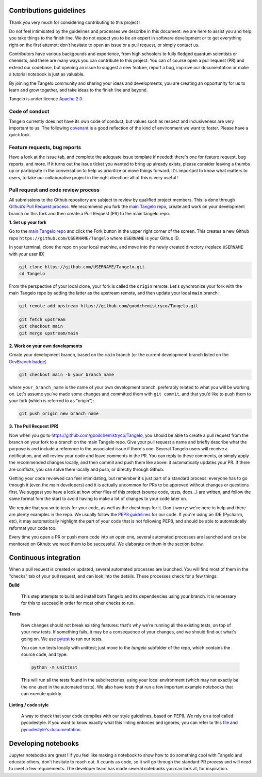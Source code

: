 Contributions guidelines
========================

Thank you very much for considering contributing to this project ! 

Do not feel intimidated by the guidelines and processes we describe in this document: we are here to assist you and help you take things to the finish line. We do not expect you to be an expert in software development or to get everything right on the first attempt: don’t hesitate to open an issue or a pull request, or simply contact us.

Contributors have various backgounds and experience, from high schoolers to fully fledged quantum scientists or chemists, and there are many ways you can contribute to this project. You can of course open a pull request (PR) and extend our codebase, but opening an issue to suggest a new feature, report a bug, improve our documentation or make a tutorial notebook is just as valuable.

By joining the Tangelo community and sharing your ideas and developments, you are creating an opportunity for us to learn and grow together, and take ideas to the finish line and beyond.

Tangelo is under licence `Apache 2.0 <http://www.apache.org/licenses/LICENSE-2.0>`_.


Code of conduct
---------------

Tangelo currently does not have its own code of conduct, but values such as respect and inclusiveness are very important to us. The following `covenant <https://www.contributor-covenant.org/version/1/4/code-of-conduct/>`_ is a good reflection of the kind of environment we want to foster. Please have a quick look.


Feature requests, bug reports
-----------------------------

Have a look at the issue tab, and complete the adequate issue template if needed: there's one for feature request, bug reports, and more. If it turns out the issue ticket you wanted to bring up already exists, please consider leaving a thumbs up or participate in the conversation to help us prioritize or move things forward. It's important to know what matters to users, to take our collaborative project in the right direction: all of this is very useful !


Pull request and code review process
------------------------------------

All submissions to the Github repository are subject to review by qualified project members. This is done through `Github’s Pull Request process <https://docs.github.com/en/pull-requests/collaborating-with-pull-requests/proposing-changes-to-your-work-with-pull-requests/about-pull-requests>`_. We recommend you fork the `main Tangelo repo <https://github.com/quantumsimulation/QEMIST_qSDK>`_, create and work on your development branch on this fork and then create a Pull Request (PR) to the main tangelo repo.


**1. Set up your fork**

Go to the `main Tangelo repo <https://github.com/goodchemistryco/Tangelo>`_ and click the Fork button in the upper right corner of the screen.
This creates a new Github repo ``https://github.com/USERNAME/Tangelo`` where ``USERNAME`` is your Github ID.

In your terminal, clone the repo on your local machine, and move into the newly created directory (replace ``USERNAME`` with your user ID)

.. code-block:: shell

  git clone https://github.com/USERNAME/Tangelo.git
  cd Tangelo

From the perspective of your local clone, your fork is called the ``origin`` remote. 
Let's synchronize your fork with the main Tangelo repo by adding the latter as the upstream remote, and then update your local ``main`` branch:

.. code-block:: shell

  git remote add upstream https://github.com/goodchemistryco/Tangelo.git

  git fetch upstream
  git checkout main
  git merge upstream/main


**2. Work on your own developments**

Create your development branch, based on the ``main`` branch (or the current development branch listed on the `DevBranch badge <./README.rst>`_)

.. code-block:: shell

  git checkout main -b your_branch_name

where ``your_branch_name`` is the name of your own development branch, preferably related to what you will be working on.
Let's assume you've made some changes and committed them with ``git commit``, and that you'd like to push them to your fork (which is referred to as "origin"):

.. code-block:: shell

  git push origin new_branch_name


**3. The Pull Request (PR)**

Now when you go to https://github.com/goodchemistryco/Tangelo, you should be able to create a pull request from the branch on your fork to a branch on the main Tangelo repo. Give your pull request a name and briefly describe what the purpose is and include a reference to the associated issue if there's one.
Several Tangelo users will receive a notification, and will review your code and leave comments in the PR. You can reply to these comments, or simply apply the recommended changes locally, and then commit and push them like above: it automatically updates your PR.
If there are conflicts, you can solve them locally and push, or directly through Github.

Getting your code reviewed can feel intimidating, but remember it's just part of a standard process: everyone has to go through it (even the main developers) and it is actually uncommon for PRs to be approved without changes or questions first. We suggest you have a look at how other files of this project (source code, tests, docs...) are written, and follow the same format fom the start to avoid having to make a lot of changes to your code later on.

We require that you write tests for your code, as well as the docstrings for it. Don't worry: we're here to help and there are plenty examples in the repo.
We usually follow the `PEP8 guidelines <https://www.python.org/dev/peps/pep-0008/>`_ for our code. If you're using an IDE (Pycharm, etc), it may automatically highlight the part of your code that is not following PEP8, and should be able to automatically reformat your code too.

Every time you open a PR or push more code into an open one, several automated processes are launched and can be monitored on Github: we need them to be successful. We elaborate on them in the section below.


Continuous integration
======================

When a pull request is created or updated, several automated processes are launched. You will find most of them in the "checks" tab of your pull request, and can look into the details. These processes check for a few things:

**Build**

  This step attempts to build and install both Tangelo and its dependencies using your branch. It is necessary for this to succeed in order for most other checks to run.

**Tests**

  New changes should not break existing features: that's why we're running all the existing tests, on top of your new tests. If something fails, it may be a consequence of your changes, and we should find out what's going on. We use `pytest <https://docs.pytest.org/en/latest/>`_ to run our tests.

  You can run tests locally with unittest; just move to the `tangelo` subfolder of the repo, which contains the source code, and type:

  .. code-block:: shell

    python -m unittest

  This will run all the tests found in the subdirectories, using your local environment (which may not exactly be the one used in the automated tests).
  We also have tests that run a few important example notebooks that can execute quickly.

**Linting / code style**

  A way to check that your code complies with our style guidelines, based on PEP8.
  We rely on a tool called pycodestyle. If you want to know exactly what this linting enforces and ignores, you can refer to this `file <./dev_tools/pycodestyle>`_ and `pycodestyle's documentation <https://pycodestyle.pycqa.org/en/latest/intro.html>`_.


Developing notebooks 
====================

Jupyter notebooks are great ! If you feel like making a notebook to show how to do something cool with Tangelo and educate others, don't hesitate to reach out. It counts as code, so it will go through the standard PR process and will need to meet a few requirements. The developer team has made several notebooks you can look at, for inspiration.
